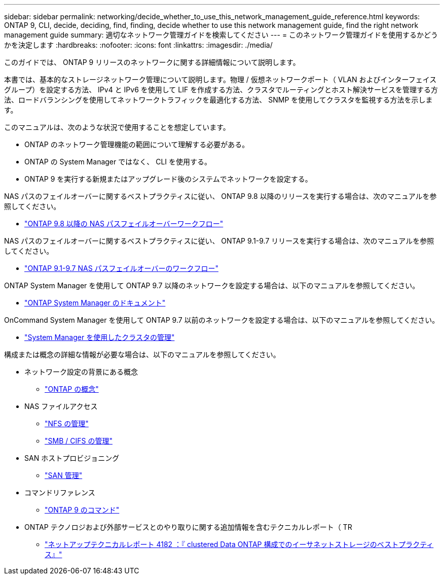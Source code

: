 ---
sidebar: sidebar 
permalink: networking/decide_whether_to_use_this_network_management_guide_reference.html 
keywords: ONTAP 9, CLI, decide, deciding, find, finding, decide whether to use this network management guide, find the right network management guide 
summary: 適切なネットワーク管理ガイドを検索してください 
---
= このネットワーク管理ガイドを使用するかどうかを決定します
:hardbreaks:
:nofooter: 
:icons: font
:linkattrs: 
:imagesdir: ./media/


[role="lead"]
このガイドでは、 ONTAP 9 リリースのネットワークに関する詳細情報について説明します。

本書では、基本的なストレージネットワーク管理について説明します。物理 / 仮想ネットワークポート（ VLAN およびインターフェイスグループ）を設定する方法、 IPv4 と IPv6 を使用して LIF を作成する方法、クラスタでルーティングとホスト解決サービスを管理する方法、ロードバランシングを使用してネットワークトラフィックを最適化する方法、 SNMP を使用してクラスタを監視する方法を示します。

このマニュアルは、次のような状況で使用することを想定しています。

* ONTAP のネットワーク管理機能の範囲について理解する必要がある。
* ONTAP の System Manager ではなく、 CLI を使用する。
* ONTAP 9 を実行する新規またはアップグレード後のシステムでネットワークを設定する。


NAS パスのフェイルオーバーに関するベストプラクティスに従い、 ONTAP 9.8 以降のリリースを実行する場合は、次のマニュアルを参照してください。

* link:https://docs.netapp.com/us-en/ontap/networking-auto-config/index.html["ONTAP 9.8 以降の NAS パスフェイルオーバーワークフロー"^]


NAS パスのフェイルオーバーに関するベストプラクティスに従い、 ONTAP 9.1-9.7 リリースを実行する場合は、次のマニュアルを参照してください。

* link:https://docs.netapp.com/us-en/ontap/networking-manual-config/index.html["ONTAP 9.1-9.7 NAS パスフェイルオーバーのワークフロー"^]


ONTAP System Manager を使用して ONTAP 9.7 以降のネットワークを設定する場合は、以下のマニュアルを参照してください。

* link:https://docs.netapp.com/us-en/ontap/["ONTAP System Manager のドキュメント"^]


OnCommand System Manager を使用して ONTAP 9.7 以前のネットワークを設定する場合は、以下のマニュアルを参照してください。

* https://docs.netapp.com/ontap-9/topic/com.netapp.doc.onc-sm-help/GUID-DF04A607-30B0-4B98-99C8-CB065C64E670.html["System Manager を使用したクラスタの管理"^]


構成または概念の詳細な情報が必要な場合は、以下のマニュアルを参照してください。

* ネットワーク設定の背景にある概念
+
** https://docs.netapp.com/ontap-9/topic/com.netapp.doc.dot-cm-concepts/home.html["ONTAP の概念"^]


* NAS ファイルアクセス
+
** https://docs.netapp.com/ontap-9/topic/com.netapp.doc.cdot-famg-nfs/home.html["NFS の管理"^]
** https://docs.netapp.com/ontap-9/topic/com.netapp.doc.cdot-famg-cifs/home.html["SMB / CIFS の管理"^]


* SAN ホストプロビジョニング
+
** https://docs.netapp.com/ontap-9/topic/com.netapp.doc.dot-cm-sanag/home.html["SAN 管理"^]


* コマンドリファレンス
+
** http://docs.netapp.com/ontap-9/topic/com.netapp.doc.dot-cm-cmpr/GUID-5CB10C70-AC11-41C0-8C16-B4D0DF916E9B.html["ONTAP 9 のコマンド"^]


* ONTAP テクノロジおよび外部サービスとのやり取りに関する追加情報を含むテクニカルレポート（ TR
+
** http://www.netapp.com/us/media/tr-4182.pdf["ネットアップテクニカルレポート 4182 ：『 clustered Data ONTAP 構成でのイーサネットストレージのベストプラクティス』"^]




